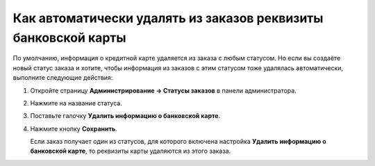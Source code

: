 ***************************************************************
Как автоматически удалять из заказов реквизиты банковской карты
***************************************************************

По умолчанию, информация о кредитной карте удаляется из заказа с любым статусом. Но если вы создаёте новый статус заказа и хотите, чтобы информация из заказов с этим статусом тоже удалялась автоматически, выполните следующие действия:

#. Откройте страницу **Администрирование → Статусы заказов** в панели администратора.

#. Нажмите на название статуса.

#. Поставьте галочку **Удалить информацию о банковской карте**.

#. Нажмите кнопку **Сохранить**.

   Если заказ получает один из статусов, для которого включена настройка **Удалить информацию о банковской карте**, то реквизиты карты удаляются из этого заказа.

   .. fancybox:: img/remove_cc_info.png
       :alt: Автоматическое удаление реквизитов банковской карты из заказы.
